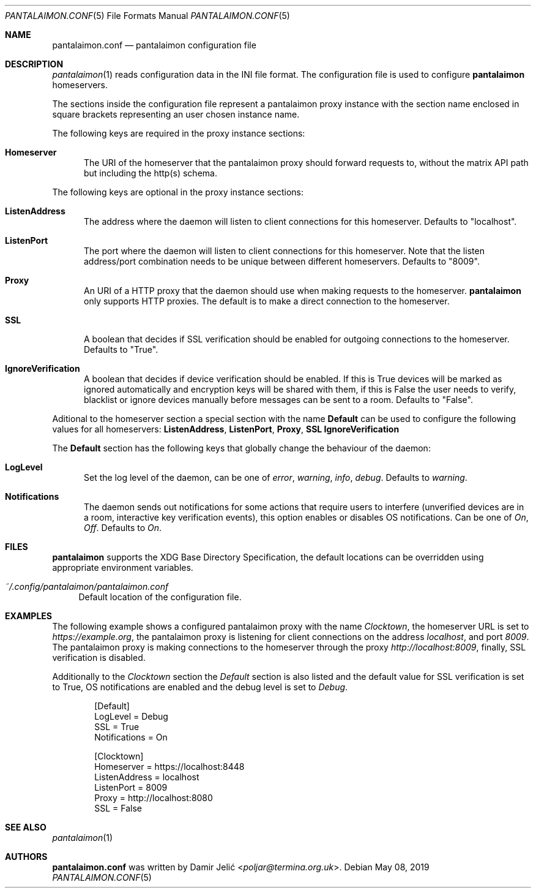 .Dd May 08, 2019
.Dt PANTALAIMON.CONF 5
.Os
.\" ---------------------------------------------------------------------------
.Sh NAME
.Nm pantalaimon.conf
.Nd pantalaimon configuration file
.\" ---------------------------------------------------------------------------
.Sh DESCRIPTION
.Xr pantalaimon 1 reads configuration data in the INI file format.
The configuration file is used to configure
.Nm pantalaimon
homeservers.
.Pp
The sections inside the configuration file represent a pantalaimon proxy
instance with the section name enclosed in square brackets representing an user
chosen instance name.
.Pp
The following keys are required in the proxy instance sections:
.Bl -tag -width 3n
.It Cm Homeserver
The URI of the homeserver that the pantalaimon proxy should forward requests to,
without the matrix API path but including the http(s) schema.
.El
.Pp
The following keys are optional in the proxy instance sections:
.Bl -tag -width 3n
.It Cm ListenAddress
The address where the daemon will listen to client connections for this
homeserver. Defaults to "localhost".
.It Cm ListenPort
The port where the daemon will listen to client connections for this
homeserver. Note that the listen address/port combination needs to be unique
between different homeservers. Defaults to "8009".
.It Cm Proxy
An URI of a HTTP proxy that the daemon should use when making requests to the
homeserver.
.Nm pantalaimon
only supports HTTP proxies. The default is to make a direct connection to the
homeserver.
.It Cm SSL
A boolean that decides if SSL verification should be enabled for outgoing
connections to the homeserver. Defaults to "True".
.It Cm IgnoreVerification
A boolean that decides if device verification should be enabled. If this is True
devices will be marked as ignored automatically and encryption keys will be
shared with them, if this is False the user needs to verify, blacklist or ignore
devices manually before messages can be sent to a room. Defaults to "False".
.El
.Pp
Aditional to the homeserver section a special section with the name
.Cm Default
can be used to configure the following values for all homeservers:
.Cm ListenAddress ,
.Cm ListenPort ,
.Cm Proxy ,
.Cm SSL
.Cm IgnoreVerification
.Pp
The
.Cm Default
section has the following keys that globally change the behaviour of the daemon:
.Bl -tag -width 3n
.It Cm LogLevel
Set the log level of the daemon, can be one of
.Ar error ,
.Ar warning ,
.Ar info ,
.Ar debug .
Defaults to
.Ar warning .
.It Cm Notifications
The daemon sends out notifications for some actions that require users to
interfere (unverified devices are in a room, interactive key verification
events), this option enables or disables OS notifications. Can be one of
.Ar On ,
.Ar Off .
Defaults to
.Ar On .

.El
.\" ---------------------------------------------------------------------------
.Sh FILES
.Nm pantalaimon
supports the XDG Base Directory Specification, the default locations can be
overridden using appropriate environment variables.
.Pp
.Bl -tag -width 34 -compact
.It Pa ~/.config/pantalaimon/pantalaimon.conf
Default location of the configuration file.
.El
.\" ---------------------------------------------------------------------------
.Sh EXAMPLES
The following example shows a configured pantalaimon proxy with the name
.Em Clocktown ,
the homeserver URL is set to
.Em https://example.org ,
the pantalaimon proxy is listening for client connections on the address
.Em localhost ,
and port
.Em 8009 .
The pantalaimon proxy is making connections to the homeserver through the proxy
.Em http://localhost:8009 ,
finally, SSL verification is disabled.
.Pp
Additionally to the
.Em Clocktown
section the
.Em Default
section is also listed and the default value for SSL verification is set to
True, OS notifications are enabled and the debug level is set to
.Em Debug .
.Bd -literal -offset indent
[Default]
LogLevel = Debug
SSL = True
Notifications = On

[Clocktown]
Homeserver = https://localhost:8448
ListenAddress = localhost
ListenPort = 8009
Proxy = http://localhost:8080
SSL = False
.Ed
.\" ---------------------------------------------------------------------------
.Sh SEE ALSO
.Xr pantalaimon 1
.\" ---------------------------------------------------------------------------
.Sh AUTHORS
.Nm
was written by
.An Damir Jelić Aq Mt poljar@termina.org.uk .
